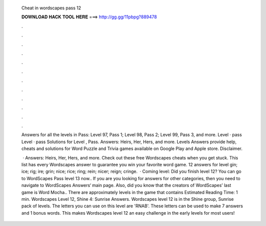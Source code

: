   Cheat in wordscapes pass 12
  
  
  
  𝐃𝐎𝐖𝐍𝐋𝐎𝐀𝐃 𝐇𝐀𝐂𝐊 𝐓𝐎𝐎𝐋 𝐇𝐄𝐑𝐄 ===> http://gg.gg/11pbpg?889478
  
  
  
  .
  
  
  
  .
  
  
  
  .
  
  
  
  .
  
  
  
  .
  
  
  
  .
  
  
  
  .
  
  
  
  .
  
  
  
  .
  
  
  
  .
  
  
  
  .
  
  
  
  .
  
  Answers for all the levels in Pass: Level 97, Pass 1; Level 98, Pass 2; Level 99, Pass 3, and more. Level · pass Level · pass  Solutions for Level , Pass. Answers: Heirs, Her, Hers, and more. Levels Answers provide help, cheats and solutions for Word Puzzle and Trivia games available on Google Play and Apple store. Disclaimer.
  
   · Answers: Heirs, Her, Hers, and more. Check out these free Wordscapes cheats when you get stuck. This list has every Wordscapes answer to guarantee you win your favorite word game. 12 answers for level gin; ice; rig; ire; grin; nice; rice; ring; rein; nicer; reign; cringe.  · Coming level: Did you finish level 12? You can go to WordScapes Pass level 13 now.. If you are you looking for answers for other categories, then you need to navigate to WordScapes Answers‘ main page. Also, did you know that the creators of WordScapes’ last game is Word Mocha.. There are approximately levels in the game that contains Estimated Reading Time: 1 min. Wordscapes Level 12, Shine 4: Sunrise Answers. Wordscapes level 12 is in the Shine group, Sunrise pack of levels. The letters you can use on this level are 'RNAB'. These letters can be used to make 7 answers and 1 bonus words. This makes Wordscapes level 12 an easy challenge in the early levels for most users!
